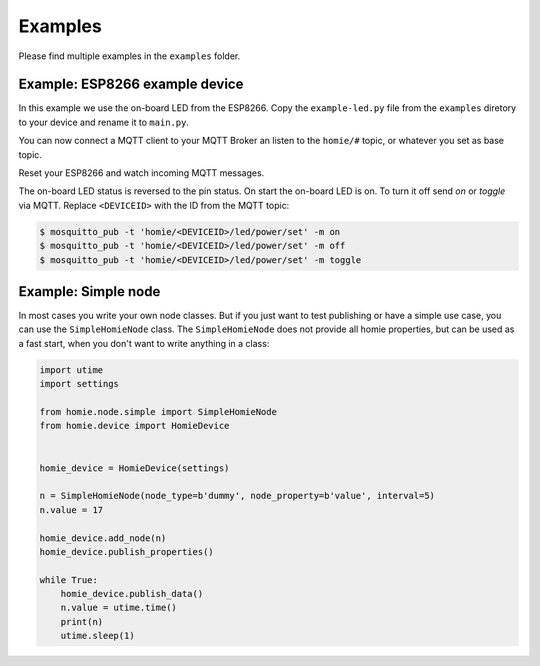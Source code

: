 
Examples
--------

Please find multiple examples in the ``examples`` folder.




Example: ESP8266 example device
_________________________________

In this example we use the on-board LED from the ESP8266. Copy the ``example-led.py`` file from the ``examples`` diretory to your device and rename it to ``main.py``.

You can now connect a MQTT client to your MQTT Broker an listen to the ``homie/#`` topic, or whatever you set as base topic.

Reset your ESP8266 and watch incoming MQTT messages.

The on-board LED status is reversed to the pin status. On start the on-board
LED is on. To turn it off send *on* or *toggle* via MQTT. Replace ``<DEVICEID>`` with the ID from the MQTT topic:

.. code-block:: shell

    $ mosquitto_pub -t 'homie/<DEVICEID>/led/power/set' -m on
    $ mosquitto_pub -t 'homie/<DEVICEID>/led/power/set' -m off
    $ mosquitto_pub -t 'homie/<DEVICEID>/led/power/set' -m toggle





Example: Simple node
_______________________

In most cases you write your own node classes. But if you just want to test publishing or have a simple use case, you can use the ``SimpleHomieNode`` class. The ``SimpleHomieNode`` does not provide all homie properties, but can be used as a fast start, when you don't want to write anything in a class:

.. code-block:: python

    import utime
    import settings

    from homie.node.simple import SimpleHomieNode
    from homie.device import HomieDevice


    homie_device = HomieDevice(settings)

    n = SimpleHomieNode(node_type=b'dummy', node_property=b'value', interval=5)
    n.value = 17

    homie_device.add_node(n)
    homie_device.publish_properties()

    while True:
        homie_device.publish_data()
        n.value = utime.time()
        print(n)
        utime.sleep(1)
